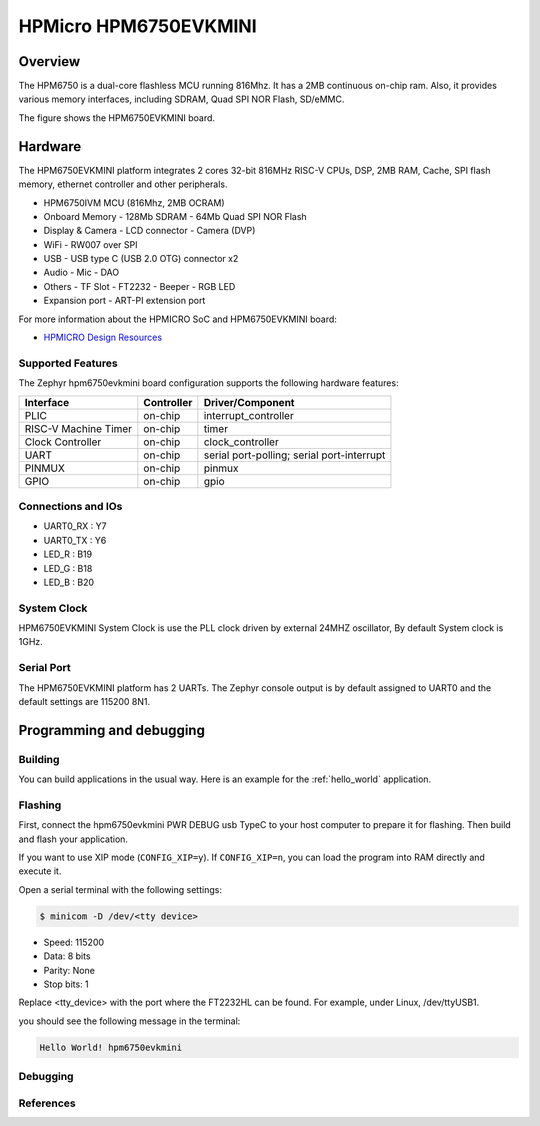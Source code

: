 .. _hpm6750evkmini:

HPMicro HPM6750EVKMINI
######################

Overview
********

The HPM6750 is a dual-core flashless MCU running 816Mhz.
It has a 2MB continuous on-chip ram.
Also, it provides various memory interfaces, including SDRAM, Quad SPI NOR Flash, SD/eMMC.

The figure shows the HPM6750EVKMINI board.

.. image:: img/hpm6750evkmini.png
     :align: center
     :alt: HPM6750EVKMINI

Hardware
********

The HPM6750EVKMINI platform integrates 2 cores 32-bit 816MHz RISC-V CPUs, DSP,
2MB RAM, Cache, SPI flash memory, ethernet controller and other peripherals.

- HPM6750IVM MCU (816Mhz, 2MB OCRAM)
- Onboard Memory
  - 128Mb SDRAM
  - 64Mb Quad SPI NOR Flash
- Display & Camera
  - LCD connector
  - Camera (DVP)
- WiFi
  - RW007 over SPI
- USB
  - USB type C (USB 2.0 OTG) connector x2
- Audio
  - Mic
  - DAO
- Others
  - TF Slot
  - FT2232
  - Beeper
  - RGB LED
- Expansion port
  - ART-PI extension port

For more information about the HPMICRO SoC and HPM6750EVKMINI board:

- `HPMICRO Design Resources`_

Supported Features
==================

The Zephyr hpm6750evkmini board configuration supports the following hardware
features:

+------------------+------------+-------------------------------------+
| Interface        | Controller | Driver/Component                    |
+==================+============+=====================================+
| PLIC             | on-chip    | interrupt_controller                |
+------------------+------------+-------------------------------------+
| RISC-V Machine   | on-chip    | timer                               |
| Timer            |            |                                     |
+------------------+------------+-------------------------------------+
| Clock Controller | on-chip    | clock_controller                    |
+------------------+------------+-------------------------------------+
| UART             | on-chip    | serial port-polling;                |
|                  |            | serial port-interrupt               |
+------------------+------------+-------------------------------------+
| PINMUX           | on-chip    | pinmux                              |
+------------------+------------+-------------------------------------+
| GPIO             | on-chip    | gpio                                |
+------------------+------------+-------------------------------------+

Connections and IOs
===================

.. rst-class:: rst-columns

- UART0_RX : Y7
- UART0_TX : Y6
- LED_R : B19
- LED_G : B18
- LED_B : B20

System Clock
============

HPM6750EVKMINI System Clock is use the PLL clock driven by
external 24MHZ oscillator, By default System clock is 1GHz.

Serial Port
===========

The HPM6750EVKMINI platform has 2 UARTs.
The Zephyr console output is by default assigned to UART0 and the default
settings are 115200 8N1.

Programming and debugging
*************************

Building
========

You can build applications in the usual way. Here is an example for
the :ref:`hello_world` application.

.. zephyr-app-commands::
   :board: hpm6750evkmini
   :zephyr-app: samples/hello_world
   :goals: build

Flashing
========

First, connect the hpm6750evkmini PWR DEBUG usb TypeC to your host
computer to prepare it for flashing. Then build and flash your application.

If you want to use XIP mode (``CONFIG_XIP=y``).
If ``CONFIG_XIP=n``, you can load the program into RAM directly
and execute it.

.. zephyr-app-commands::
   :board: hpm6750evkmini
   :zephyr-app: samples/hello_world
   :goals: flash

Open a serial terminal with the following settings:

.. code-block:: console

   $ minicom -D /dev/<tty device>

- Speed: 115200
- Data: 8 bits
- Parity: None
- Stop bits: 1

Replace <tty_device> with the port where the FT2232HL can be
found. For example, under Linux, /dev/ttyUSB1.

you should see the following message in the terminal:

.. code-block:: console

   Hello World! hpm6750evkmini

Debugging
=========

.. zephyr-app-commands::
   :board: hpm6750evkmini
   :zephyr-app: samples/hello_world
   :goals: debug

References
==========

.. _HPMICRO Design Resources:
   http://www.hpmicro.com/resources/resources.html
